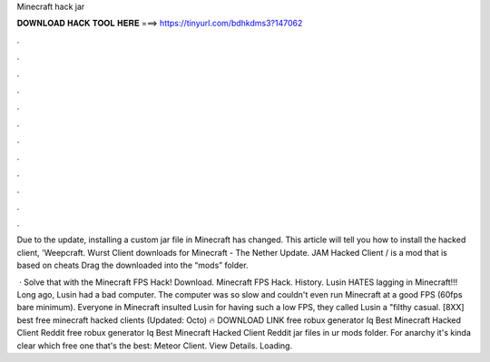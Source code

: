 Minecraft hack jar



𝐃𝐎𝐖𝐍𝐋𝐎𝐀𝐃 𝐇𝐀𝐂𝐊 𝐓𝐎𝐎𝐋 𝐇𝐄𝐑𝐄 ===> https://tinyurl.com/bdhkdms3?147062



.



.



.



.



.



.



.



.



.



.



.



.

Due to the update, installing a custom jar file in Minecraft has changed. This article will tell you how to install the hacked client, 'Weepcraft. Wurst Client downloads for Minecraft - The Nether Update. JAM Hacked Client / is a mod that is based on cheats Drag the downloaded  into the “mods” folder.

 · Solve that with the Minecraft FPS Hack! Download. Minecraft FPS Hack. History. Lusin HATES lagging in Minecraft!!! Long ago, Lusin had a bad computer. The computer was so slow and couldn't even run Minecraft at a good FPS (60fps bare minimum). Everyone in Minecraft insulted Lusin for having such a low FPS, they called Lusin a "filthy casual. [8XX] best free minecraft hacked clients (Updated: Octo) 🔥 DOWNLOAD LINK free robux generator Iq Best Minecraft Hacked Client Reddit free robux generator Iq Best Minecraft Hacked Client Reddit jar files in ur mods folder. For anarchy it's kinda clear which free one that's the best: Meteor Client. View Details. Loading.
